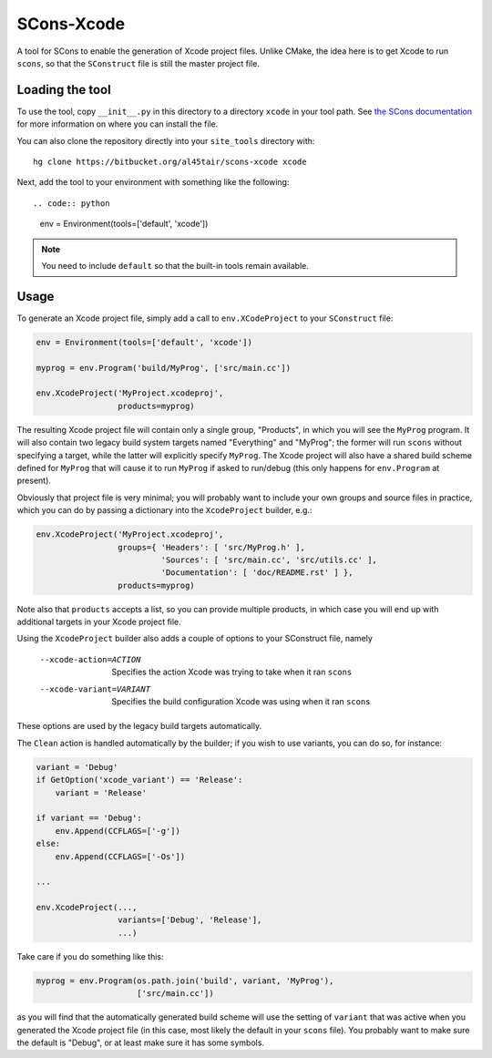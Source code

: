 SCons-Xcode
===========

A tool for SCons to enable the generation of Xcode project files.  Unlike
CMake, the idea here is to get Xcode to run ``scons``, so that the
``SConstruct`` file is still the master project file.

Loading the tool
----------------

To use the tool, copy ``__init__.py`` in this directory to a directory
``xcode`` in your tool path.  See `the SCons documentation`_ for more
information on where you can install the file.

You can also clone the repository directly into your ``site_tools`` directory
with::

  hg clone https://bitbucket.org/al45tair/scons-xcode xcode

Next, add the tool to your environment with something like the following::

.. code:: python

  env = Environment(tools=['default', 'xcode'])

.. note:: You need to include ``default`` so that the built-in tools remain
          available.

.. _`the Scons documentation`:
   http://scons.org/doc/production/HTML/scons-user.html#idp1397517020

Usage
-----

To generate an Xcode project file, simply add a call to ``env.XCodeProject``
to your ``SConstruct`` file:

.. code:: python

  env = Environment(tools=['default', 'xcode'])

  myprog = env.Program('build/MyProg', ['src/main.cc'])

  env.XcodeProject('MyProject.xcodeproj',
                   products=myprog)

The resulting Xcode project file will contain only a single group, "Products",
in which you will see the ``MyProg`` program.  It will also contain two legacy
build system targets named "Everything" and "MyProg"; the former will run
``scons`` without specifying a target, while the latter will explicitly
specify ``MyProg``.  The Xcode project will also have a shared build scheme
defined for ``MyProg`` that will cause it to run ``MyProg`` if asked to
run/debug (this only happens for ``env.Program`` at present).

Obviously that project file is very minimal; you will probably want to include
your own groups and source files in practice, which you can do by passing a
dictionary into the ``XcodeProject`` builder, e.g.:

.. code:: python

  env.XcodeProject('MyProject.xcodeproj',
                   groups={ 'Headers': [ 'src/MyProg.h' ],
                            'Sources': [ 'src/main.cc', 'src/utils.cc' ],
                            'Documentation': [ 'doc/README.rst' ] },
                   products=myprog)

Note also that ``products`` accepts a list, so you can provide multiple
products, in which case you will end up with additional targets in your Xcode
project file.

Using the ``XcodeProject`` builder also adds a couple of options to your
SConstruct file, namely

  --xcode-action=ACTION    Specifies the action Xcode was trying to take when it
                           ran ``scons``
  --xcode-variant=VARIANT  Specifies the build configuration Xcode was using
                           when it ran ``scons``

These options are used by the legacy build targets automatically.

The ``Clean`` action is handled automatically by the builder; if you wish to
use variants, you can do so, for instance:

.. code:: python

  variant = 'Debug'
  if GetOption('xcode_variant') == 'Release':
      variant = 'Release'

  if variant == 'Debug':
      env.Append(CCFLAGS=['-g'])
  else:
      env.Append(CCFLAGS=['-Os'])

  ...

  env.XcodeProject(...,
                   variants=['Debug', 'Release'],
                   ...)

Take care if you do something like this:

.. code:: python

  myprog = env.Program(os.path.join('build', variant, 'MyProg'),
                       ['src/main.cc'])

as you will find that the automatically generated build scheme will use the
setting of ``variant`` that was active when you generated the Xcode project
file (in this case, most likely the default in your ``scons`` file).  You
probably want to make sure the default is "Debug", or at least make sure it
has some symbols.
